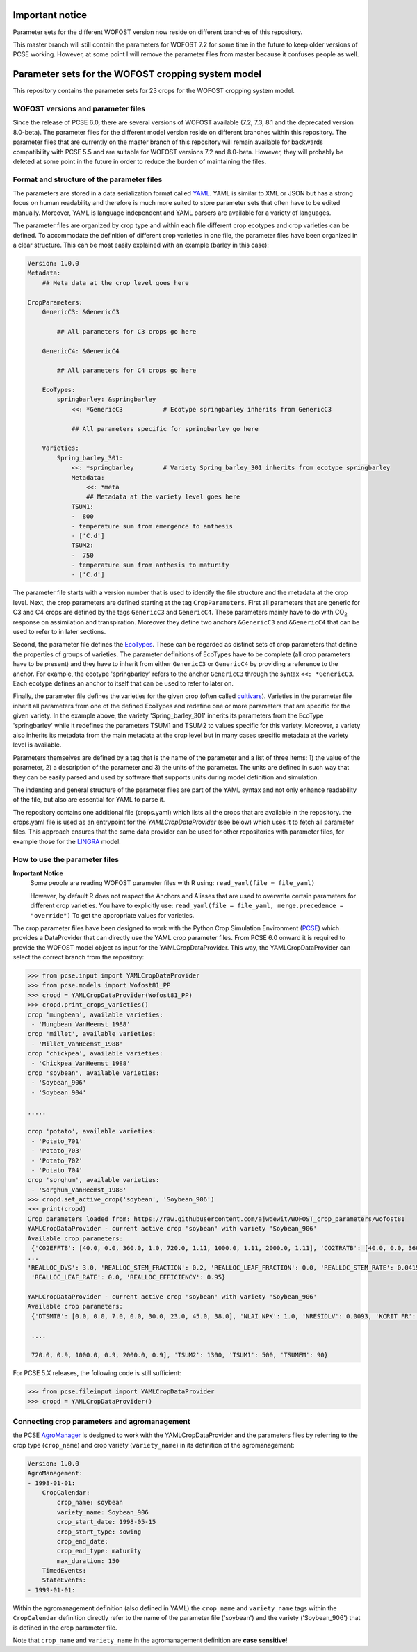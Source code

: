 Important notice
================

Parameter sets for the different WOFOST version now reside on different branches of this repository. 

This master branch will still contain the parameters for WOFOST 7.2 for some time in the future to 
keep older versions of PCSE working. However, at some point I will remove the parameter files from
master because it confuses people as well.


Parameter sets for the WOFOST cropping system model
===================================================

This repository contains the parameter sets for 23 crops for the WOFOST
cropping system model.

WOFOST versions and parameter files
-----------------------------------

Since the release of PCSE 6.0, there are several versions of WOFOST available (7.2, 7.3, 8.1 and 
the deprecated version 8.0-beta). The parameter files for the different model version reside on different
branches within this repository. The parameter files that are currently on the master branch of this 
repository will remain available for backwards compatibility with PCSE 5.5 and are suitable for WOFOST 
versions 7.2 and 8.0-beta. However, they will probably be deleted at some point in the future in
order to reduce the burden of maintaining the files.

Format and structure of the parameter files
-------------------------------------------

The parameters are stored in a data serialization format called `YAML <http://yaml.org/>`_.
YAML is similar to XML or JSON but has a strong focus on human readability and therefore is
much more suited to store parameter sets that often have to be edited manually. Moreover,
YAML is language independent and YAML parsers are available for a variety of languages.

The parameter files are organized by crop type and within each file different crop ecotypes and
crop varieties can be defined. To accommodate the definition of different crop varieties
in one file, the parameter files have been organized in a clear structure.  This can be most easily
explained with an example (barley in this case):

.. code-block:: yaml

    Version: 1.0.0
    Metadata:
        ## Meta data at the crop level goes here

    CropParameters:
        GenericC3: &GenericC3

            ## All parameters for C3 crops go here

        GenericC4: &GenericC4

            ## All parameters for C4 crops go here

        EcoTypes:
            springbarley: &springbarley
                <<: *GenericC3           # Ecotype springbarley inherits from GenericC3

                ## All parameters specific for springbarley go here

        Varieties:
            Spring_barley_301:
                <<: *springbarley        # Variety Spring_barley_301 inherits from ecotype springbarley
                Metadata:
                    <<: *meta
                    ## Metadata at the variety level goes here
                TSUM1:
                -  800
                - temperature sum from emergence to anthesis
                - ['C.d']
                TSUM2:
                -  750
                - temperature sum from anthesis to maturity
                - ['C.d']

The parameter file starts with a version number that is used to identify the file structure and the
metadata at the crop level.
Next, the crop parameters are defined starting at the tag ``CropParameters``. First all parameters
that are generic for C3 and C4 crops are defined by the tags ``GenericC3`` and ``GenericC4``.
These parameters mainly have to do with |CO2| response on assimilation and transpiration.
Moreover they define two anchors ``&GenericC3`` and ``&GenericC4`` that can be used to refer to in
later sections.

Second, the parameter file defines the `EcoTypes`_. These can be regarded as distinct sets of
crop parameters that define the properties of groups of varieties. The parameter definitions of
EcoTypes have to be complete (all crop parameters have to be present) and they have to
inherit from either ``GenericC3`` or ``GenericC4`` by providing a reference to the anchor. For example,
the ecotype 'springbarley' refers to the anchor ``GenericC3`` through the syntax ``<<: *GenericC3``.
Each ecotype defines an anchor to itself that can be used to refer to later on.

Finally, the parameter file defines the varieties for the given crop (often called
`cultivars`_). Varieties in the parameter file inherit all parameters from one of the defined
EcoTypes and redefine one or more parameters that are specific for the given variety. In the
example above, the variety 'Spring_barley_301' inherits its parameters from the EcoType
'springbarley' while it redefines the parameters TSUM1 and TSUM2 to values specific for this
variety. Moreover, a variety also inherits its metadata from the main metadata at the crop level
but in many cases specific metadata at the variety level is available.

Parameters themselves are defined by a tag that is the name of the parameter and a list of three
items: 1) the value of the parameter, 2) a description of the parameter and 3) the units of the
parameter. The units are defined in such way that they can be easily parsed and used by software
that supports units during model definition and simulation.

The indenting and general structure of the parameter files are part of the YAML syntax and not only
enhance readability of the file, but also are essential for YAML to parse it.

The repository contains one additional file (crops.yaml) which lists all the crops that
are available in the repository. the crops.yaml file is used as an entrypoint for the
`YAMLCropDataProvider` (see below) which uses it to fetch all parameter files. This approach ensures
that the same data provider can be used for other repositories with parameter files, for example
those for the `LINGRA`_ model.

.. _LINGRA: https://github.com/ajwdewit/lingra_crop_parameters
.. _cultivars: https://en.wikipedia.org/wiki/Cultivar
.. _EcoTypes: https://en.wikipedia.org/wiki/Ecotype


How to use the parameter files
------------------------------


**Important Notice**
    Some people are reading WOFOST parameter files with R using: ``read_yaml(file = file_yaml)``
    
    However, by default R does not respect the Anchors and Aliases that are used to overwrite 
    certain parameters for different crop varieties. You have to explicitly use:    
    ``read_yaml(file = file_yaml, merge.precedence = "override")``   
    To get the appropriate values for varieties.

The crop parameter files have been designed to work with the Python Crop Simulation Environment (`PCSE`_)
which provides a DataProvider that can directly use the YAML crop parameter files. From PCSE 6.0
onward it is required to provide the WOFOST model object as input for the YAMLCropDataProvider. This
way, the YAMLCropDataProvider can select the correct branch from the repository:

.. code-block:: python

    >>> from pcse.input import YAMLCropDataProvider
    >>> from pcse.models import Wofost81_PP
    >>> cropd = YAMLCropDataProvider(Wofost81_PP)
    >>> cropd.print_crops_varieties()
    crop 'mungbean', available varieties:
     - 'Mungbean_VanHeemst_1988'
    crop 'millet', available varieties:
     - 'Millet_VanHeemst_1988'
    crop 'chickpea', available varieties:
     - 'Chickpea_VanHeemst_1988'
    crop 'soybean', available varieties:
     - 'Soybean_906'
     - 'Soybean_904'

    .....

    crop 'potato', available varieties:
     - 'Potato_701'
     - 'Potato_703'
     - 'Potato_702'
     - 'Potato_704'
    crop 'sorghum', available varieties:
     - 'Sorghum_VanHeemst_1988'
    >>> cropd.set_active_crop('soybean', 'Soybean_906')
    >>> print(cropd)
    Crop parameters loaded from: https://raw.githubusercontent.com/ajwdewit/WOFOST_crop_parameters/wofost81
    YAMLCropDataProvider - current active crop 'soybean' with variety 'Soybean_906'
    Available crop parameters:
     {'CO2EFFTB': [40.0, 0.0, 360.0, 1.0, 720.0, 1.11, 1000.0, 1.11, 2000.0, 1.11], 'CO2TRATB': [40.0, 0.0, 360.0, 1.0, 720.0,
    ...
    'REALLOC_DVS': 3.0, 'REALLOC_STEM_FRACTION': 0.2, 'REALLOC_LEAF_FRACTION': 0.0, 'REALLOC_STEM_RATE': 0.0415,
     'REALLOC_LEAF_RATE': 0.0, 'REALLOC_EFFICIENCY': 0.95}

    YAMLCropDataProvider - current active crop 'soybean' with variety 'Soybean_906'
    Available crop parameters:
     {'DTSMTB': [0.0, 0.0, 7.0, 0.0, 30.0, 23.0, 45.0, 38.0], 'NLAI_NPK': 1.0, 'NRESIDLV': 0.0093, 'KCRIT_FR': 1.0,

     ....

     720.0, 0.9, 1000.0, 0.9, 2000.0, 0.9], 'TSUM2': 1300, 'TSUM1': 500, 'TSUMEM': 90}


For PCSE 5.X releases, the following code is still sufficient:

.. code-block:: python

    >>> from pcse.fileinput import YAMLCropDataProvider
    >>> cropd = YAMLCropDataProvider()

.. _PCSE: http://pcse.readthedocs.io


Connecting crop parameters and agromanagement
---------------------------------------------

the PCSE `AgroManager`_ is designed to work with the YAMLCropDataProvider and the parameters files
by referring to the crop type (``crop_name``) and crop variety (``variety_name``) in its definition of the
agromanagement:

.. _AgroManager: http://pcse.readthedocs.io/en/master/reference_guide.html#the-agromanager

.. code-block:: yaml

    Version: 1.0.0
    AgroManagement:
    - 1998-01-01:
        CropCalendar:
            crop_name: soybean
            variety_name: Soybean_906
            crop_start_date: 1998-05-15
            crop_start_type: sowing
            crop_end_date:
            crop_end_type: maturity
            max_duration: 150
        TimedEvents:
        StateEvents:
    - 1999-01-01:

Within the agromanagement definition (also defined in YAML) the ``crop_name`` and ``variety_name`` tags within
the ``CropCalendar`` definition directly refer to the name of the parameter file ('soybean') and the variety
('Soybean_906') that is defined in the crop parameter file.

Note that ``crop_name`` and ``variety_name`` in the agromanagement definition are **case sensitive**!


.. |CO2| replace:: CO\ :sub:`2`\
